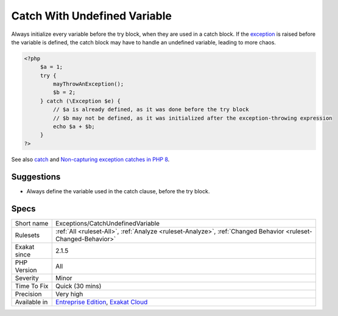 .. _exceptions-catchundefinedvariable:

.. _catch-with-undefined-variable:

Catch With Undefined Variable
+++++++++++++++++++++++++++++

.. meta::
	:description:
		Catch With Undefined Variable: Always initialize every variable before the try block, when they are used in a catch block.
	:twitter:card: summary_large_image
	:twitter:site: @exakat
	:twitter:title: Catch With Undefined Variable
	:twitter:description: Catch With Undefined Variable: Always initialize every variable before the try block, when they are used in a catch block
	:twitter:creator: @exakat
	:twitter:image:src: https://www.exakat.io/wp-content/uploads/2020/06/logo-exakat.png
	:og:image: https://www.exakat.io/wp-content/uploads/2020/06/logo-exakat.png
	:og:title: Catch With Undefined Variable
	:og:type: article
	:og:description: Always initialize every variable before the try block, when they are used in a catch block
	:og:url: https://php-tips.readthedocs.io/en/latest/tips/Exceptions/CatchUndefinedVariable.html
	:og:locale: en
Always initialize every variable before the try block, when they are used in a catch block. If the `exception <https://www.php.net/exception>`_ is raised before the variable is defined, the catch block may have to handle an undefined variable, leading to more chaos.

.. code-block:: php
   
   <?php
   	$a = 1;
   	try {
   	    mayThrowAnException();
   	    $b = 2;
   	} catch (\Exception $e) {
   	    // $a is already defined, as it was done before the try block
   	    // $b may not be defined, as it was initialized after the exception-throwing expression
   	    echo $a + $b;
   	}
   ?>

See also `catch <https://www.php.net/manual/en/language.exceptions.php#language.exceptions.catch>`_ and `Non-capturing exception catches in PHP 8 <https://www.amitmerchant.com/non-capturing-exception-catches-php8/>`_.


Suggestions
___________

* Always define the variable used in the catch clause, before the try block.




Specs
_____

+--------------+-------------------------------------------------------------------------------------------------------------------------+
| Short name   | Exceptions/CatchUndefinedVariable                                                                                       |
+--------------+-------------------------------------------------------------------------------------------------------------------------+
| Rulesets     | :ref:`All <ruleset-All>`, :ref:`Analyze <ruleset-Analyze>`, :ref:`Changed Behavior <ruleset-Changed-Behavior>`          |
+--------------+-------------------------------------------------------------------------------------------------------------------------+
| Exakat since | 2.1.5                                                                                                                   |
+--------------+-------------------------------------------------------------------------------------------------------------------------+
| PHP Version  | All                                                                                                                     |
+--------------+-------------------------------------------------------------------------------------------------------------------------+
| Severity     | Minor                                                                                                                   |
+--------------+-------------------------------------------------------------------------------------------------------------------------+
| Time To Fix  | Quick (30 mins)                                                                                                         |
+--------------+-------------------------------------------------------------------------------------------------------------------------+
| Precision    | Very high                                                                                                               |
+--------------+-------------------------------------------------------------------------------------------------------------------------+
| Available in | `Entreprise Edition <https://www.exakat.io/entreprise-edition>`_, `Exakat Cloud <https://www.exakat.io/exakat-cloud/>`_ |
+--------------+-------------------------------------------------------------------------------------------------------------------------+



